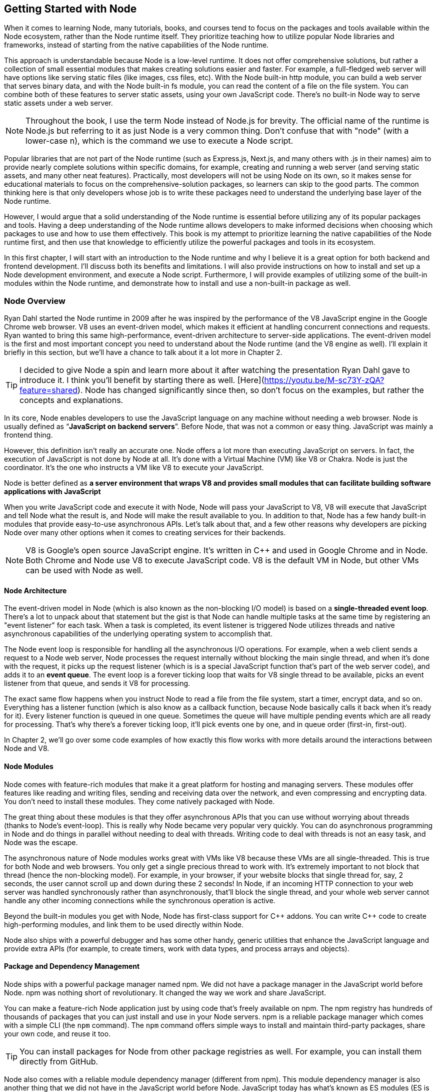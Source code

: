 [[chapter_01]]
ifdef::env-github[]
:tip-caption: :bulb:
:note-caption: :bookmark:
:important-caption: :boom:
:caution-caption: :fire:
:warning-caption: :warning:
endif::[]

== Getting Started with Node

When it comes to learning Node, many tutorials, books, and courses tend to focus on the packages and tools available within the Node ecosystem, rather than the Node runtime itself. They prioritize teaching how to utilize popular Node libraries and frameworks, instead of starting from the native capabilities of the Node runtime.

This approach is understandable because Node is a low-level runtime. It does not offer comprehensive solutions, but rather a collection of small essential modules that makes creating solutions easier and faster. For example, a full-fledged web server will have options like serving static files (like images, css files, etc). With the Node built-in http module, you can build a web server that serves binary data, and with the Node built-in fs module, you can read the content of a file on the file system. You can combine both of these features to server static assets, using your own JavaScript code. There's no built-in Node way to serve static assets under a web server.

[NOTE]
====
Throughout the book, I use the term Node instead of Node.js for brevity. The official name of the runtime is Node.js but referring to it as just Node is a very common thing. Don't confuse that with "node" (with a lower-case n), which is the command we use to execute a Node script.
====

Popular libraries that are not part of the Node runtime (such as Express.js, Next.js, and many others with .js in their names) aim to provide nearly complete solutions within specific domains, for example, creating and running a web server (and serving static assets, and many other neat features). Practically, most developers will not be using Node on its own, so it makes sense for educational materials to focus on the comprehensive-solution packages, so learners can skip to the good parts. The common thinking here is that only developers whose job is to write these packages need to understand the underlying base layer of the Node runtime.

However, I would argue that a solid understanding of the Node runtime is essential before utilizing any of its popular packages and tools. Having a deep understanding of the Node runtime allows developers to make informed decisions when choosing which packages to use and how to use them effectively. This book is my attempt to prioritize learning the native capabilities of the Node runtime first, and then use that knowledge to efficiently utilize the powerful packages and tools in its ecosystem.

In this first chapter, I will start with an introduction to the Node runtime and why I believe it is a great option for both backend and frontend development. I'll discuss both its benefits and limitations. I will also provide instructions on how to install and set up a Node development environment, and execute a Node script. Furthermore, I will provide examples of utilizing some of the built-in modules within the Node runtime, and demonstrate how to install and use a non-built-in package as well.

=== Node Overview

Ryan Dahl started the Node runtime in 2009 after he was inspired by the performance of the V8 JavaScript engine in the Google Chrome web browser. V8 uses an event-driven model, which makes it efficient at handling concurrent connections and requests. Ryan wanted to bring this same high-performance, event-driven architecture to server-side applications. The event-driven model is the first and most important concept you need to understand about the Node runtime (and the V8 engine as well). I'll explain it briefly in this section, but we'll have a chance to talk about it a lot more in Chapter 2.

[TIP]
====
I decided to give Node a spin and learn more about it after watching the presentation Ryan Dahl gave to introduce it. I think you'll benefit by starting there as well. [Here](https://youtu.be/M-sc73Y-zQA?feature=shared). Node has changed significantly since then, so don't focus on the examples, but rather the concepts and explanations.
====

In its core, Node enables developers to use the JavaScript language on any machine without needing a web browser. Node is usually defined as “*JavaScript on backend servers*”. Before Node, that was not a common or easy thing. JavaScript was mainly a frontend thing.

However, this definition isn't really an accurate one. Node offers a lot more than executing JavaScript on servers. In fact, the execution of JavaScript is not done by Node at all. It's done with a Virtual Machine (VM) like V8 or Chakra. Node is just the coordinator. It's the one who instructs a VM like V8 to execute your JavaScript.

Node is better defined as *a server environment that wraps V8 and provides small modules that can facilitate building software applications with JavaScript*

When you write JavaScript code and execute it with Node, Node will pass your JavaScript to V8, V8 will execute that JavaScript and tell Node what the result is, and Node will make the result available to you. In addition to that, Node has a few handy built-in modules that provide easy-to-use asynchronous APIs. Let's talk about that, and a few other reasons why developers are picking Node over many other options when it comes to creating services for their backends.

[NOTE]
====
V8 is Google's open source JavaScript engine. It's written in {cpp} and used in Google Chrome and in Node. Both Chrome and Node use V8 to execute JavaScript code. V8 is the default VM in Node, but other VMs can be used with Node as well.
====

==== Node Architecture

The event-driven model in Node (which is also known as the non-blocking I/O model) is based on a *single-threaded event loop*. There's a lot to unpack about that statement but the gist is that Node can handle multiple tasks at the same time by registering an "event listener" for each task. When a task is completed, its event listener is triggered Node utilizes threads and native asynchronous capabilities of the underlying operating system to accomplish that.

The Node event loop is responsible for handling all the asynchronous I/O operations. For example, when a web client sends a request to a Node web server, Node processes the request internally without blocking the main single thread, and when it's done with the request, it picks up the request listener (which is is a special JavaScript function that's part of the web server code), and adds it to an *event queue*. The event loop is a forever ticking loop that waits for V8 single thread to be available, picks an event listener from that queue, and sends it V8 for processing.

The exact same flow happens when you instruct Node to read a file from the file system, start a timer, encrypt data, and so on. Everything has a listener function (which is also know as a callback function, because Node basically calls it back when it's ready for it). Every listener function is queued in one queue. Sometimes the queue will have multiple pending events which are all ready for processing. That's why there's a forever ticking loop, it'll pick events one by one, and in queue order (first-in, first-out).

In Chapter 2, we'll go over some code examples of how exactly this flow works with more details around the interactions between Node and V8.

==== Node Modules

Node comes with feature-rich modules that make it a great platform for hosting and managing servers. These modules offer features like reading and writing files, sending and receiving data over the network, and even compressing and encrypting data. You don't need to install these modules. They come natively packaged with Node.

The great thing about these modules is that they offer asynchronous APIs that you can use without worrying about threads (thanks to Node's event-loop). This is really why Node became very popular very quickly. You can do asynchronous programming in Node and do things in parallel without needing to deal with threads. Writing code to deal with threads is not an easy task, and Node was the escape.

The asynchronous nature of Node modules works great with VMs like V8 because these VMs are all single-threaded. This is true for both Node and web browsers. You only get a single precious thread to work with. It's extremely important to not block that thread (hence the non-blocking model). For example, in your browser, if your website blocks that single thread for, say, 2 seconds, the user cannot scroll up and down during these 2 seconds! In Node, if an incoming HTTP connection to your web server was handled synchronously rather than asynchronously, that'll block the single thread, and your whole web server cannot handle any other incoming connections while the synchronous operation is active.

Beyond the built-in modules you get with Node, Node has first-class support for {cpp} addons. You can write {cpp} code to create high-performing modules, and link them to be used directly within Node.

Node also ships with a powerful debugger and has some other handy, generic utilities that enhance the JavaScript language and provide extra APIs (for example, to create timers, work with data types, and process arrays and objects).

==== Package and Dependency Management

Node ships with a powerful package manager named npm. We did not have a package manager in the JavaScript world before Node. npm was nothing short of revolutionary. It changed the way we work and share JavaScript.

You can make a feature-rich Node application just by using code that's freely available on npm. The npm registry has hundreds of thousands of packages that you can just install and use in your Node servers. npm is a reliable package manager which comes with a simple CLI (the `npm` command). The `npm` command offers simple ways to install and maintain third-party packages, share your own code, and reuse it too.

[TIP]
====
You can install packages for Node from other package registries as well. For example, you can install them directly from GitHub.
====

Node also comes with a reliable module dependency manager (different from npm). This module dependency manager is also another thing that we did not have in the JavaScript world before Node. JavaScript today has what's known as ES modules (ES is short for ECMAScript) and Node has first class support for them. In this book, we'll see examples of both the original module dependency management in Node (named CommonJS), and the new support for ES modules.

Node's original module dependency management has been available since Node was released and it opened the door to so much flexibility in how we code JavaScript! It is widely used, even for JavaScript that gets executed in the browser, because npm has many tools to bridge the gap between modules written in Node and what browsers can work with today.

npm and Node's module systems together make a big difference when you work with any JavaScript system, not just the JavaScript that you execute on backend servers or web browsers. For example, if you have a fancy fridge monitor that happens to run on JavaScript, you can use Node and npm for the tools to package, organize, and manage dependencies, and then bundle your code, and ship it to your fridge!

The packages that you can run on Node come in all shapes and forms, some are small and dedicated to specific programming tasks, some offer tools to assist in the life cycles of an application, others help developers every day to build and maintain big and complicated applications. Here are a few example of some of my favorite ones:

- ESLint: A tool that you can include in any Node applications, and use it to find problems with your JavaScript code, and in some cases, automatically fix them. You can use ESLint to enforce best practices and consistent code style, but ESLint can help point out potential runtime bugs too. You don't ship ESLint in your production environments, it's just a tool that can help you increase the quality of your code as you write it.

- Webpack: A tool that assists with asset bundling. The *Webpack* Node package makes it very easy to bundle your multi-file frontend frameworks application into a single file for production and compile JavaScript extensions (like JSX for React) during that process. This is an example of a Node tool that you can use on its own. You do not need a Node web server to work with Webpack.

- Prettier: An opinionated code formatter tool. With Prettier, you don't have to manually indent your code, break long code into multiple lines, remember to use a consistent style for the code (for example, always use single or double quotes, always use semicolons or no semicolons). Prettier automatically takes care of all that.

- TypeScript: A tool that adds static typing and other features to the JavaScript language. It is useful because it can help developers catch errors before the code is run, making it easier to maintain and scale large codebases. TypeScript's static typing can also improve developer productivity by providing better code auto-completion and documentation in development tools.

All of these tools (and many more) enrich the experience of creating and maintaining JavaScript applications, both on the frontend and the backend. Even if you choose not to host your frontend applications on Node, you can still use Node for its tools. For example, you can host your frontend application with another framework such as Ruby on Rails and use Node to build assets for the Rails Asset Pipeline.

==== One Language Everywhere

By using Node, you're committing to the simple and flexible JavaScript language, which is used on every website today. It is a very popular programming language and despite its many historical problems, I believe JavaScript is a good language today.

With Node, you get to have a single language across the full-stack. You use JavaScript in the browser and you use it for the backend as well. There are some subtle but great benefits to that:

* One language means less syntax to keep in your head, less APIs and tools to work with, and less mistakes over all.

* One language means better integrations between your frontend code and your backend code. You can actually share code between these two sides. For example, You can build a frontend application with a JavaScript framework like React, then use Node to render the same components of that frontend application on the server and generate initial HTML views for the frontend application. This is known as server-side rendering (SSR) and it's now something that many Node packages offer out of the box.

* One language means teams can share responsibilities among different projects. Projects don't need a dedicated team for the frontend and a different team for the backend. You would also eliminate some dependencies between teams. A full-stack project can be assigned to a single team, *The JavaScript People*; they can develop APIs, they can develop web and network servers, they can develop interactive websites, and they can even develop mobile and desktop applications. Hiring JavaScript developers who can contribute to both frontend and backend applications is attractive to employers.

While Node has also played a significant role in the growing popularity of JavaScript, the language itself is simple, flexible, easy to learn, and available on every computer (client with browsers, and thanks to Node, servers as well). JavaScript is widely adopted in the programming community, particularly among beginner programmers, coding bootcamps, and startups.

=== Arguments Against Node

Node's approach to handling code in an asynchronous and non-blocking manner is a unique model of thinking and reasoning about code. If you've never done it before, it will feel weird. You need time to get your head wrapped around this model and get used to it.

Node has a relatively small standard library. This means that developers need to rely on third-party modules to perform most big tasks. There is a large amount of third-party modules available for Node. You need to do some research to pick the most appropriate and efficient ones. Many of these modules are small, which means you'll need to use multiple modules in a single project. It's not uncommon for a Node project to use hundreds of third-party modules. While this can enhance maintainability and scalability, it also requires more management and oversight. As modules are regularly updated or abandoned, it becomes necessary to closely monitor and update all modules used within a project, replacing deprecated options and ensuring that your code is not vulnerable to any of the security threats these modules might introduce.

[TIP]
Smaller code is actually why Node is named Node! In Node, we build simple small single-process building blocks (nodes) that can be organized with good networking protocols, to have them communicate with each other and scale up to build large, distributed programs.

Additionally, Node is optimized for I/O and high-level programming tasks but it may not be the best choice for CPU-bound tasks, such as image and video processing, which require a lot of computational power. Because Node is single-threaded, meaning that it can only use one core of a CPU at a time, performing tasks that require a lot of CPU processing power might lead to performance bottlenecks. JavaScript itself is not the best language for high-performance computation, as it is less performant than languages like {cpp} or Rust.

Node also has a high rate of release and version updates, this can create the need for constant maintenance and updates of the codebase, which can be a disadvantage for long-term projects.

Finally, the language you use in Node, JavaScript, has one big valid argument against it. It is a dynamically typed language, which means objects don't have explicitly declared types and they can change during runtime. This is fine for small projects but for bigger ones, the lack of strong typing can lead to errors that are difficult to detect and debug and it generally makes the code harder to reason with and to maintain.

[TIP]
The TypeScript language, which can easily be used with Node, is one popular way to mitigate the problems with dynamically-typed JavaScript. It provides a significant advantage over plain JavaScript by mitigating the weakness of weak typing and providing developers with powerful tools for creating secure, maintainable code.

=== Executing Node Scripts

If you have Node installed on your computer, you should have the commands `node` and `npm` available in a terminal. If you have these commands, make sure the Node version is a recent one (20.x or higher). You can verify by opening a terminal and running the command `node -v`.

If you don't have these commands at all, you'll need to download and install Node. You can download the latest version from the official Node website (https://nodejs.org/). The installation process is straightforward and should only take a few minutes.

For Mac users, Node can also be installed using the Homebrew package manager with the command `brew install node`.

Another option to install Node is using Node Version Manager (NVM). NVM allows you to run and switch between multiple versions of Node, it works on Mac and Linux, and there's an NVM-windows option as well.

.Node on Windows
****
All the examples I will be using in this book are Linux-based. On Windows, you need to switch the commands I use with their Windows alternatives.

I don't recommend using Node on Windows natively unless it's your only option. If you have a modern Windows machine, one option that might work a lot better for you is to install the Windows subsystem for Linux. This option will give you the best of both worlds. You'll have your Windows operating system running Linux without needing to reboot. You can even edit your code in a Windows editor, and execute it on Linux!
****

To get started, open a terminal and issue the `node` command on its own without any arguments:

----
$ node
----

[NOTE]
====
Throughout this book, I use the `$` sign to indicate a command line to be executed in a terminal. The `$` sign is not part of the command.
====

This will start a Node REPL session. REPL stands for Read, Eval, Print, Loop. It's a convenient way to quickly test simple JavaScript and Node code. You can type any JavaScript code in the REPL. For example, type `Math.random()` and then, press Enter:

image::images/node-repl.png[]

Node will read your line, evaluate it, print the result, and loop over these 3 things until you exit the session (which you can do with a `CTRL+D`).

Note how the "Print" step happened automatically. We didn't need to add any instructions to print the result. Node will just print the result of each line you type. This is not the case when you execute code in a Node script. Let's do that next.

[NOTE]
====
We'll discuss Node's REPL mode (and command-line options) in detail in Chapter 2.
====

Create a new directory for the exercises of this book, and then `cd` into it:

----
$ mkdir efficient-node
$ cd efficient-node
----

Open up your editor for this directory, then create a file named `index.js`. Put the same `Math.random()` line into it:

.In index.js:
----
Math.random();
----

Now to execute that file, in the terminal, type the command:

----
node index.js
----

You'll notice that the command will basically do nothing. That's because we have not outputted anything from that file. To output something, you can use the `console` object, which is similar to the one available in browsers:

.In index.js:
----
console.log(
  Math.random()
);
----

Executing `index.js` now will output a random number

image::images/node-index-console.png[]

Note how in this simple example we're using both JavaScript (`Math` object), and an object from the Node API (`console`). Let's look at a more interesting example next.

[NOTE]
====
The `console` object is one of many top-level global objects that we can access in Node without needing to declare any dependencies. Node has a `global` object similar to the `window` object in browsers. The `console` object is part of the `global` object. All properties of the `global` object can be accessed directly; `console.log` instead of `global.console.log` (which also works). Other examples of global objects in Node are `process` and timer functions like `setTimeout` and `setInterval`. We'll discuss these in Chapter 2.
====

==== Examples of Using Node Built-in Modules

You can create a simple web server in Node using its built-in `http` module.

Create a `server.js` file and write the following code in there:

[subs="+quotes,+macros"]
----
const http = require('http');

const server = http.createServer((req, res) => {
  res.end('Hello World\n');
});

server.listen(3000, () => {
  console.log('Server is running...');
});
----

This is Node's version of a “Hello World” example. You don't need to install anything to run this script. This is all Node's built-in power.

When you execute this script:

----
$ node server.js
----

Node will run a web server, and you'll notice that the Node process does not exit in that case. Since the script we're executing has a "listener" that needs to run in the background.

Let's decipher this simple web server example:

The `require` function (on the first line) is what you use in Node to manage the _dependencies_ of modules. It allows a module (like `server.js`) to load and use the exports of another module (like `http`). This web server example depends on the built-in `http` module to create a web server. There are many other libraries that you can use to create a web server, but this one is built-in. You don't need to install anything to use it, but you do need to require it.

[TIP]
In a Node's REPL session, built-in modules (like `http`) are available immediately without needing to require them. This is not the case with executable scripts. You can't use modules (including built-in ones) without requiring them first.

The second line creates a server constant by invoking the `createServer` function from the `http` module. This function is one of many functions that are available under the `http` module's API. You can use it to create a web server object. It accepts an argument that is known as the _Request Listener_. The request listener is a simple function that Node will invoke every time there is an incoming connection request to the web server.

This is why this listener function receives the request object as an argument (named `req` above but you can name it whatever you want). The other argument this listener function receives, named `res` in the example, is a response object. It's the other side for a request connection. We can use the `res` object to write things back to the requester. It's exactly what our simple web server is doing. It's writing back — using the `.end` method — the _Hello World_ string.

[NOTE]
The `.end` method can be used as a shortcut to write data and then end the request in one line.

The `createServer` function only creates the server object. It does not activate it. To activate this web server, you need to invoke the `listen` method on the created server.

The `listen` method accepts many arguments, like what OS port and host to use for this server. The last argument for it is a function that will be invoked once the server is successfully running on the specified port. The example above just logs a message to indicate that the server is running successfully at that point.

While the server is running, if you go to a browser and ask for an http connection on localhost with the port that was used in the script (3000 in this case), you will see the _Hello World_ string that this example had in its request listener function.

[NOTE]
====
Both functions passed as arguments to `createServer` and `listen` are examples of events that get queued in Node's event queue and later picked up by the event loop when V8 is ready to execute them. It's easy to understand these simple examples without the complexity of how things work in the background, but when the code gets more complicated, this understanding help avoid critical errors.
====

==== Installing and Using an npm Module

Let's now look at an example of how to use an npm module in Node. Let's use the popular `lodash` module which is a JavaScript utility library with many useful methods you can run on numbers, strings, arrays, objects, and more,

First, you need to download the module. You can do that using the npm command:

----
$ npm install lodash
----

This command will download the `lodash` module from the npm registry, and then place it under a `node_modules` folder in the current directory (which it will create if it's not there already). You can verify with an `ls` command:

----
$ ls node_modules
----

You should have a folder named `lodash` in there.

Now in our Node code, we can `require` the `lodash` module to use it. For example, `lodash` has a `random` method that can generate a random number between any 2 numbers we specify for it. Here's an example of how to use it:

.In index.js
____
const _ = require("lodash");

console.log(
  _.random(1, 99)
);
____

Running this script, you'll get a random number between 1 and 99.

[TIP]
====
The `_` is common name to use for `lodash`, but you can use any name.
====

Since we called the `require` method with a non built-in module `lodash`, Node will look for it under the `node_modules` folder. Thanks to npm, it'll find it.

In a team Node project, when you make the project depend on a third-party module, you need to let other developers know of that dependency. You can do so in Node using a `package.json` file in the root of the project.

With a `package.json` file, when you `npm install` a module, the `npm` command will also list the module and its current version in `package.json`, under a `dependencies` section. When other developers pull your code, they can run the command `npm install` without any arguments, and npm will read all the dependencies from `package.json` and install them in the `node_modules` folder.

The `package.json` file also contains information about the project, including the project's name, version, description, and more. It can also be used to specify scripts that can be run from the command line to perform various tasks, like building or testing the project.

Here's an example of a `package.json` file:

.Example `package.json` file
----
{
  "name": "efficient-node",
  "version": "1.0.0",
  "description": "A comprehensive guide to learning the Node.js runtime from scratch",
  "license": "MIT"
  "scripts": {
    "start": "node index.js"
  },
  "dependencies": {
    "lodash": "^4.17.21"
  },
}
----

You can create a `package.json` file for a Node project using the `npm init` command:

----
$ npm init
----

This command will ask a few questions and you can interactively supply your answers (or press Enter to keep the defaults, which often are good because npm tries to detect what it can about the project).

[TIP]
====
You can use `npm init -y` to generate your `package.json` file with the default values (the `y` is for yes to all questions).
====

Now that the project has a `package.json` file, `npm install` a new module (for example, `express`) and see how it gets written to the `package.json` file. Then `npm uninstall` the module and see how it gets removed from `package.json`.

You can also install a module that's only needed in the development environment, but not in production. An example of that is `eslint`. To install `eslint` as a development dependency only, you add a `--save-dev` argument (or `-D` for short) to the `npm install` command.

----
$ npm install -D eslint
----

This will install `eslint` in the `node_modules` folder, and document it as a development dependency under a `devDependencies` section in `package.json`. This is where you should place things like your testing framework, your formatting tools, or anything else that you use only while developing your project.

[TIP]
====
In a production machine, development dependencies are usually ignored. The `npm install` command has a `--production` flag to make it ignore them. You can also use the `NODE_ENV` environment variable and set it to "production" before you run the `npm install` command. We'll learn more about Node environment variables in Chapter 2.
====

==== Using ES Modules

The `require` method is used by Node to implement the CommonJS module system, which is the default module system used in Node, but Node also supports the ES module system (which is part of JavaScript itself).

Let's go through another example, but this time, write it using ES modules.

To create a feature-rich web server in Node, one popular options is Express.js (available as `express` from npm). With the `express` module, you can easily handle routing, middleware, and other common web server functionalities.

You'll need to install `express` as a new dependency:

----
$ npm install express
----

This will download `express` and extract it under the `node_modules` folder, but if you take a look at what's under `node_modules` now, you'll notice that there are a lot more modules there. The `express` module depends on all these other modules, and our little example project now does too, because it depends on `express`.

Since we're going to use ES modules, we need to use the `.mjs` file extension to signal to Node that we're using the new module system.

In a `server.mjs` file, write the following code

.In server.mjs
----
import express from 'express';

const app = express();

app.get('/', (req, res) => {
  res.send('Hello Express');
});

export default app;
----

Note the use of `import`/`export` statements. This is the syntax for ES modules. You use `import` to declare a module dependency, and give its default export a name, and you can use `export` to define what other modules can use when they depend on your module.

In this example, the `server.mjs` module exports an `app` object, which we created using the `express` module, and made it able to handle connections to the root path on the server.

To use this module, just like we import express itself into `server.mjs`, we now need to `import` the `server.mjs` module itself. In an `index.mjs` file, write the following code:

----
import app from "./server.mjs";

app.listen(3000, () => {
  console.log('Server listening on http://localhost:3000');
});
----

The "./" in the import line signals to Node that this import is a relative one. Node expects to find the `server.mjs` file in the same folder where `index.mjs` is. You can also use a "../" to make Node look for the module up one level, or "../../" for two levels, and so on. Without "./" or "../", Node assumes that the module you're trying to import is either a built-in module, or a module that exists under the `node_modules` folder.

With this code, the `index.mjs` module depends on the `server.mjs` module, and uses its default export (`app`) to run the server on port 3000.

You can execute this code with:

----
$ node index.mjs
----

This will start an Express.js web server on port 3000 and log a message to the console when the server is ready. if you go to http://localhost:3000/ in the browser, you will see the _Hello Express_ string that this example had in its root path handler function.

If you want to use the `.js` extension with ES modules, you can configure Node to assume that all `.js` files are ES modules. For that, you can add a "type" property in `package.json` and give it the value of "module" (the default value for it is "commonjs"):

.In package.json
----
  "type": "module"
----

With that, ES module files can use the .js extension.

.An Analogy for Node and npm
****
Real-life analogies can sometimes help us understand coding concepts.

One of my favorite analogies about coding in general is how it can be compared to writing cooking recipes. The recipe in this analogy is the program, and the cook is the computer.

In some recipes, you can use pre-made items like a cake mix or a special sauce. And you'll most likely need to use tools, like a pan or a strainer. When compared to coding, you can think of these pre-made items and tools as the packages of code written by others which you can just download and use.

Extending on this analogy, you can think of npm as the store where you get your pre-made items to tools for your coding recipes.

But what exactly is Node's place in this analogy?

I like to think of it as the kitchen! it allows you to execute lines in your coding recipes by using built-in tools, like the stove and the sink.

Now imagine trying to cook without these built-in tools in your kitchen. That would make the task a lot harder, wouldn't it?
****

=== Summary

Node is a powerful framework for building network applications. Its event-driven, non-blocking I/O model, single-threaded event loop, and built-in module system make it easy for developers to create efficient and scalable applications.

Node wraps a VM like V8 to enable developers to execute JavaScript code in a simple way.

Node built-in modules provide easy-to-use asynchronous APIs. Node's module system allows developers to organize their code into reusable modules. These modules can be imported and used in other parts of the application.

Node has a large and active community that has created many popular modules that can be easily integrated into Node projects. These modules can be found and downloaded from the npm registry.
